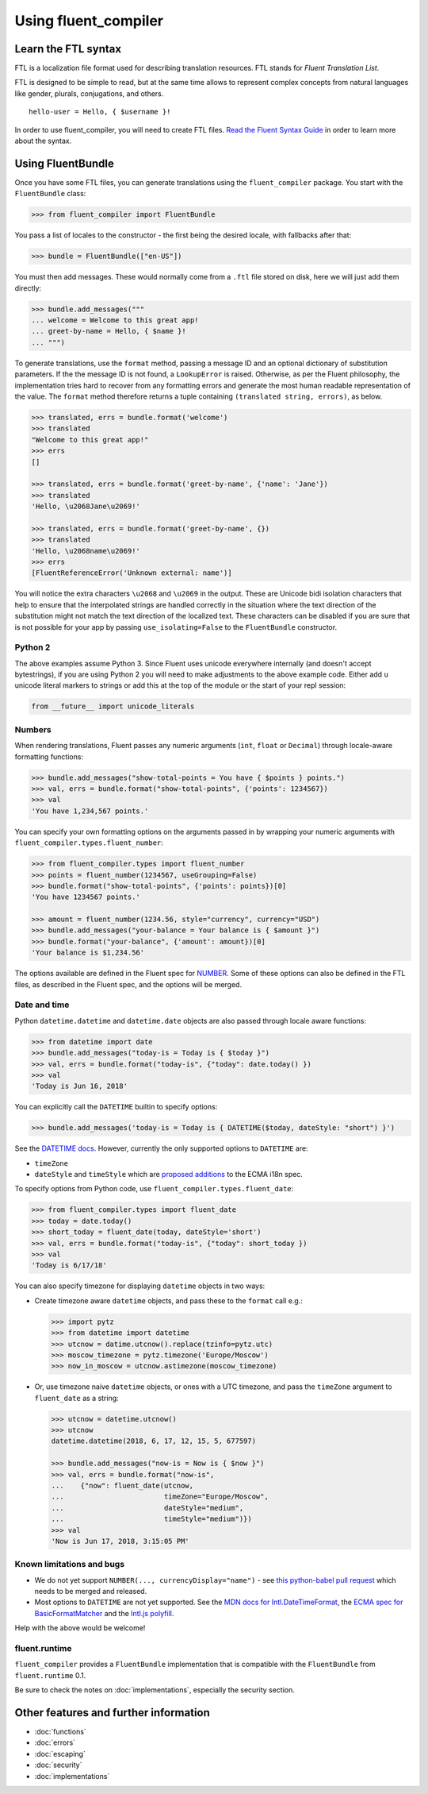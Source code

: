 Using fluent_compiler
=====================

Learn the FTL syntax
--------------------

FTL is a localization file format used for describing translation
resources. FTL stands for *Fluent Translation List*.

FTL is designed to be simple to read, but at the same time allows to
represent complex concepts from natural languages like gender, plurals,
conjugations, and others.

::

    hello-user = Hello, { $username }!

In order to use fluent_compiler, you will need to create FTL files. `Read the
Fluent Syntax Guide <http://projectfluent.org/fluent/guide/>`_ in order to
learn more about the syntax.

Using FluentBundle
------------------

Once you have some FTL files, you can generate translations using the
``fluent_compiler`` package. You start with the ``FluentBundle`` class:

.. code-block:: python

    >>> from fluent_compiler import FluentBundle

You pass a list of locales to the constructor - the first being the
desired locale, with fallbacks after that:

.. code-block:: python

    >>> bundle = FluentBundle(["en-US"])

You must then add messages. These would normally come from a ``.ftl``
file stored on disk, here we will just add them directly:

.. code-block:: python

    >>> bundle.add_messages("""
    ... welcome = Welcome to this great app!
    ... greet-by-name = Hello, { $name }!
    ... """)

To generate translations, use the ``format`` method, passing a message
ID and an optional dictionary of substitution parameters. If the the
message ID is not found, a ``LookupError`` is raised. Otherwise, as per
the Fluent philosophy, the implementation tries hard to recover from any
formatting errors and generate the most human readable representation of
the value. The ``format`` method therefore returns a tuple containing
``(translated string, errors)``, as below.

.. code-block:: python

    >>> translated, errs = bundle.format('welcome')
    >>> translated
    "Welcome to this great app!"
    >>> errs
    []

    >>> translated, errs = bundle.format('greet-by-name', {'name': 'Jane'})
    >>> translated
    'Hello, \u2068Jane\u2069!'

    >>> translated, errs = bundle.format('greet-by-name', {})
    >>> translated
    'Hello, \u2068name\u2069!'
    >>> errs
    [FluentReferenceError('Unknown external: name')]

You will notice the extra characters ``\u2068`` and ``\u2069`` in the
output. These are Unicode bidi isolation characters that help to ensure
that the interpolated strings are handled correctly in the situation
where the text direction of the substitution might not match the text
direction of the localized text. These characters can be disabled if you
are sure that is not possible for your app by passing
``use_isolating=False`` to the ``FluentBundle`` constructor.

Python 2
~~~~~~~~

The above examples assume Python 3. Since Fluent uses unicode everywhere
internally (and doesn't accept bytestrings), if you are using Python 2
you will need to make adjustments to the above example code. Either add
``u`` unicode literal markers to strings or add this at the top of the
module or the start of your repl session:

.. code-block:: python

    from __future__ import unicode_literals


Numbers
~~~~~~~

When rendering translations, Fluent passes any numeric arguments (``int``,
``float`` or ``Decimal``) through locale-aware formatting functions:

.. code-block:: python

    >>> bundle.add_messages("show-total-points = You have { $points } points.")
    >>> val, errs = bundle.format("show-total-points", {'points': 1234567})
    >>> val
    'You have 1,234,567 points.'

You can specify your own formatting options on the arguments passed in
by wrapping your numeric arguments with
``fluent_compiler.types.fluent_number``:

.. code-block:: python

    >>> from fluent_compiler.types import fluent_number
    >>> points = fluent_number(1234567, useGrouping=False)
    >>> bundle.format("show-total-points", {'points': points})[0]
    'You have 1234567 points.'

    >>> amount = fluent_number(1234.56, style="currency", currency="USD")
    >>> bundle.add_messages("your-balance = Your balance is { $amount }")
    >>> bundle.format("your-balance", {'amount': amount})[0]
    'Your balance is $1,234.56'

The options available are defined in the Fluent spec for
`NUMBER <https://projectfluent.org/fluent/guide/functions.html#number>`_.
Some of these options can also be defined in the FTL files, as described
in the Fluent spec, and the options will be merged.

Date and time
~~~~~~~~~~~~~

Python ``datetime.datetime`` and ``datetime.date`` objects are also
passed through locale aware functions:

.. code-block:: python

    >>> from datetime import date
    >>> bundle.add_messages("today-is = Today is { $today }")
    >>> val, errs = bundle.format("today-is", {"today": date.today() })
    >>> val
    'Today is Jun 16, 2018'

You can explicitly call the ``DATETIME`` builtin to specify options:

.. code-block:: python

    >>> bundle.add_messages('today-is = Today is { DATETIME($today, dateStyle: "short") }')

See the `DATETIME
docs <https://projectfluent.org/fluent/guide/functions.html#datetime>`_.
However, currently the only supported options to ``DATETIME`` are:

-  ``timeZone``
-  ``dateStyle`` and ``timeStyle`` which are `proposed
   additions <https://github.com/tc39/proposal-ecma402-datetime-style>`_
   to the ECMA i18n spec.

To specify options from Python code, use
``fluent_compiler.types.fluent_date``:

.. code-block:: python

    >>> from fluent_compiler.types import fluent_date
    >>> today = date.today()
    >>> short_today = fluent_date(today, dateStyle='short')
    >>> val, errs = bundle.format("today-is", {"today": short_today })
    >>> val
    'Today is 6/17/18'

You can also specify timezone for displaying ``datetime`` objects in two
ways:

-  Create timezone aware ``datetime`` objects, and pass these to the
   ``format`` call e.g.:

   .. code-block:: python


       >>> import pytz
       >>> from datetime import datetime
       >>> utcnow = datime.utcnow().replace(tzinfo=pytz.utc)
       >>> moscow_timezone = pytz.timezone('Europe/Moscow')
       >>> now_in_moscow = utcnow.astimezone(moscow_timezone)

-  Or, use timezone naive ``datetime`` objects, or ones with a UTC
   timezone, and pass the ``timeZone`` argument to ``fluent_date`` as a
   string:

   .. code-block:: python

       >>> utcnow = datetime.utcnow()
       >>> utcnow
       datetime.datetime(2018, 6, 17, 12, 15, 5, 677597)

       >>> bundle.add_messages("now-is = Now is { $now }")
       >>> val, errs = bundle.format("now-is",
       ...    {"now": fluent_date(utcnow,
       ...                        timeZone="Europe/Moscow",
       ...                        dateStyle="medium",
       ...                        timeStyle="medium")})
       >>> val
       'Now is Jun 17, 2018, 3:15:05 PM'


Known limitations and bugs
~~~~~~~~~~~~~~~~~~~~~~~~~~

-  We do not yet support ``NUMBER(..., currencyDisplay="name")`` - see
   `this python-babel pull
   request <https://github.com/python-babel/babel/pull/585>`_ which
   needs to be merged and released.

- Most options to ``DATETIME`` are not yet supported. See the `MDN docs for
  Intl.DateTimeFormat
  <https://developer.mozilla.org/en-US/docs/Web/JavaScript/Reference/Global_Objects/DateTimeFormat>`_,
  the `ECMA spec for BasicFormatMatcher
  <http://www.ecma-international.org/ecma-402/1.0/#BasicFormatMatcher>`_ and the
  `Intl.js polyfill
  <https://github.com/andyearnshaw/Intl.js/blob/master/src/12.datetimeformat.js>`_.

Help with the above would be welcome!

fluent.runtime
~~~~~~~~~~~~~~

``fluent_compiler`` provides a ``FluentBundle`` implementation that is
compatible with the ``FluentBundle`` from ``fluent.runtime`` 0.1.

Be sure to check the notes on :doc:`implementations`, especially the security
section.


Other features and further information
--------------------------------------

* :doc:`functions`
* :doc:`errors`
* :doc:`escaping`
* :doc:`security`
* :doc:`implementations`
